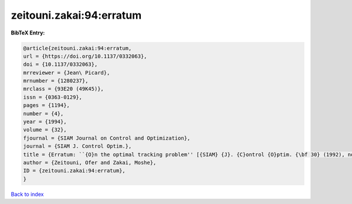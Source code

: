 zeitouni.zakai:94:erratum
=========================

.. :cite:t:`zeitouni.zakai:94:erratum`

.. bibliography:: ../../All.bib

**BibTeX Entry:**

.. code-block:: bibtex

   @article{zeitouni.zakai:94:erratum,
   url = {https://doi.org/10.1137/0332063},
   doi = {10.1137/0332063},
   mrreviewer = {Jean\ Picard},
   mrnumber = {1280237},
   mrclass = {93E20 (49K45)},
   issn = {0363-0129},
   pages = {1194},
   number = {4},
   year = {1994},
   volume = {32},
   fjournal = {SIAM Journal on Control and Optimization},
   journal = {SIAM J. Control Optim.},
   title = {Erratum: ``{O}n the optimal tracking problem'' [{SIAM} {J}. {C}ontrol {O}ptim. {\bf 30} (1992), no. 2, 426--439; {MR}1149077 (92m:93054)]},
   author = {Zeitouni, Ofer and Zakai, Moshe},
   ID = {zeitouni.zakai:94:erratum},
   }

`Back to index <../index>`_
